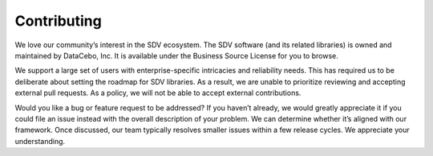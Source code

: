 ============
Contributing
============

We love our community’s interest in the SDV ecosystem. The SDV software 
(and its related libraries) is owned and maintained by DataCebo, Inc. 
It is available under the Business Source License for you to browse.

We support a large set of users with enterprise-specific intricacies and 
reliability needs. This has required us to be deliberate about setting 
the roadmap for SDV libraries. As a result, we are unable to prioritize 
reviewing and accepting external pull requests. As a policy, we will 
not be able to accept external contributions.

Would you like a bug or feature request to be addressed? If you haven’t 
already, we would greatly appreciate it if you could file an issue 
instead with the overall description of your problem. We can determine 
whether it’s aligned with our framework. Once discussed, our team 
typically resolves smaller issues within a few release cycles. 
We appreciate your understanding.
